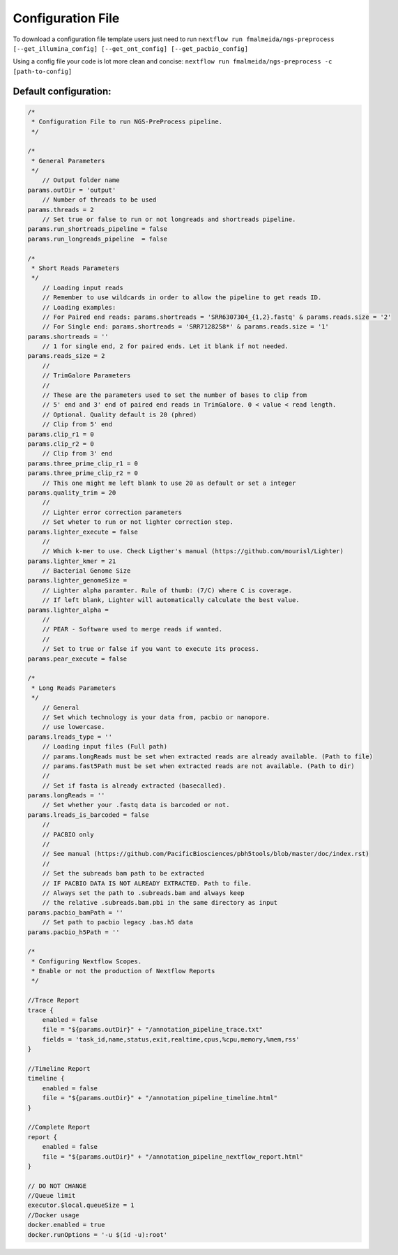 .. _config:

Configuration File
******************

To download a configuration file template users just need to run ``nextflow run fmalmeida/ngs-preprocess [--get_illumina_config] [--get_ont_config] [--get_pacbio_config]``

Using a config file your code is lot more clean and concise: ``nextflow run fmalmeida/ngs-preprocess -c [path-to-config]``

Default configuration:
""""""""""""""""""""""

.. code-block:: groovy

  /*
   * Configuration File to run NGS-PreProcess pipeline.
   */

  /*
   * General Parameters
   */
      // Output folder name
  params.outDir = 'output'
      // Number of threads to be used
  params.threads = 2
      // Set true or false to run or not longreads and shortreads pipeline.
  params.run_shortreads_pipeline = false
  params.run_longreads_pipeline  = false

  /*
   * Short Reads Parameters
   */
      // Loading input reads
      // Remember to use wildcards in order to allow the pipeline to get reads ID.
      // Loading examples:
      // For Paired end reads: params.shortreads = 'SRR6307304_{1,2}.fastq' & params.reads.size = '2'
      // For Single end: params.shortreads = 'SRR7128258*' & params.reads.size = '1'
  params.shortreads = ''
      // 1 for single end, 2 for paired ends. Let it blank if not needed.
  params.reads_size = 2
      //
      // TrimGalore Parameters
      //
      // These are the parameters used to set the number of bases to clip from
      // 5' end and 3' end of paired end reads in TrimGalore. 0 < value < read length.
      // Optional. Quality default is 20 (phred)
      // Clip from 5' end
  params.clip_r1 = 0
  params.clip_r2 = 0
      // Clip from 3' end
  params.three_prime_clip_r1 = 0
  params.three_prime_clip_r2 = 0
      // This one might me left blank to use 20 as default or set a integer
  params.quality_trim = 20
      //
      // Lighter error correction parameters
      // Set wheter to run or not lighter correction step.
  params.lighter_execute = false
      //
      // Which k-mer to use. Check Ligther's manual (https://github.com/mourisl/Lighter)
  params.lighter_kmer = 21
      // Bacterial Genome Size
  params.lighter_genomeSize =
      // Lighter alpha paramter. Rule of thumb: (7/C) where C is coverage.
      // If left blank, Lighter will automatically calculate the best value.
  params.lighter_alpha =
      //
      // PEAR - Software used to merge reads if wanted.
      //
      // Set to true or false if you want to execute its process.
  params.pear_execute = false

  /*
   * Long Reads Parameters
   */
      // General
      // Set which technology is your data from, pacbio or nanopore.
      // use lowercase.
  params.lreads_type = ''
      // Loading input files (Full path)
      // params.longReads must be set when extracted reads are already available. (Path to file)
      // params.fast5Path must be set when extracted reads are not available. (Path to dir)
      //
      // Set if fasta is already extracted (basecalled).
  params.longReads = ''
      // Set whether your .fastq data is barcoded or not.
  params.lreads_is_barcoded = false
      //
      // PACBIO only
      //
      // See manual (https://github.com/PacificBiosciences/pbh5tools/blob/master/doc/index.rst)
      //
      // Set the subreads bam path to be extracted
      // IF PACBIO DATA IS NOT ALREADY EXTRACTED. Path to file.
      // Always set the path to .subreads.bam and always keep
      // the relative .subreads.bam.pbi in the same directory as input
  params.pacbio_bamPath = ''
      // Set path to pacbio legacy .bas.h5 data
  params.pacbio_h5Path = ''

  /*
   * Configuring Nextflow Scopes.
   * Enable or not the production of Nextflow Reports
   */

  //Trace Report
  trace {
      enabled = false
      file = "${params.outDir}" + "/annotation_pipeline_trace.txt"
      fields = 'task_id,name,status,exit,realtime,cpus,%cpu,memory,%mem,rss'
  }

  //Timeline Report
  timeline {
      enabled = false
      file = "${params.outDir}" + "/annotation_pipeline_timeline.html"
  }

  //Complete Report
  report {
      enabled = false
      file = "${params.outDir}" + "/annotation_pipeline_nextflow_report.html"
  }

  // DO NOT CHANGE
  //Queue limit
  executor.$local.queueSize = 1
  //Docker usage
  docker.enabled = true
  docker.runOptions = '-u $(id -u):root'
